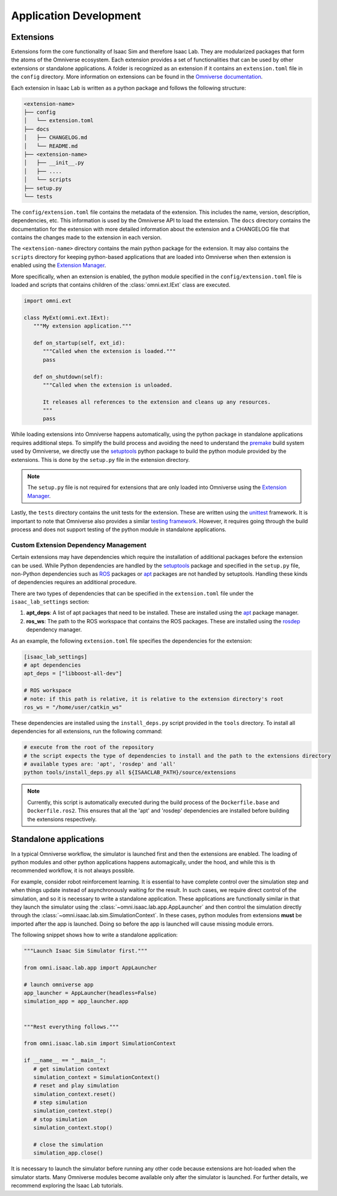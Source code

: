 Application Development
=======================

Extensions
~~~~~~~~~~

Extensions form the core functionality of Isaac Sim and therefore Isaac Lab. They are
modularized packages that form the atoms of the Omniverse ecosystem. Each extension
provides a set of functionalities that can be used by other extensions or
standalone applications. A folder is recognized as an extension if it contains
an ``extension.toml`` file in the ``config`` directory. More information on extensions can be found in the
`Omniverse documentation <https://docs.omniverse.nvidia.com/kit/docs/kit-manual/latest/guide/extensions_basic.html>`__.

Each extension in Isaac Lab is written as a python package and follows the following structure:

.. code:: bash

   <extension-name>
   ├── config
   │   └── extension.toml
   ├── docs
   │   ├── CHANGELOG.md
   │   └── README.md
   ├── <extension-name>
   │   ├── __init__.py
   │   ├── ....
   │   └── scripts
   ├── setup.py
   └── tests

The ``config/extension.toml`` file contains the metadata of the extension. This
includes the name, version, description, dependencies, etc. This information is used
by the Omniverse API to load the extension. The ``docs`` directory contains the documentation
for the extension with more detailed information about the extension and a CHANGELOG
file that contains the changes made to the extension in each version.

The ``<extension-name>`` directory contains the main python package for the extension.
It may also contains the ``scripts`` directory for keeping python-based applications
that are loaded into Omniverse when then extension is enabled using the
`Extension Manager <https://docs.omniverse.nvidia.com/kit/docs/kit-manual/latest/guide/extensions_basic.html>`__.

More specifically, when an extension is enabled, the python module specified in the
``config/extension.toml`` file is loaded and scripts that contains children of the
:class:`omni.ext.IExt` class are executed.

.. code:: python

   import omni.ext

   class MyExt(omni.ext.IExt):
      """My extension application."""

      def on_startup(self, ext_id):
         """Called when the extension is loaded."""
         pass

      def on_shutdown(self):
         """Called when the extension is unloaded.

         It releases all references to the extension and cleans up any resources.
         """
         pass

While loading extensions into Omniverse happens automatically, using the python package
in standalone applications requires additional steps. To simplify the build process and
avoiding the need to understand the `premake <https://premake.github.io/>`__
build system used by Omniverse, we directly use the `setuptools <https://setuptools.readthedocs.io/en/latest/>`__
python package to build the python module provided by the extensions. This is done by the
``setup.py`` file in the extension directory.

.. note::

   The ``setup.py`` file is not required for extensions that are only loaded into Omniverse
   using the `Extension Manager <https://docs.omniverse.nvidia.com/prod_extensions/prod_extensions/ext_extension-manager.html>`__.

Lastly, the ``tests`` directory contains the unit tests for the extension. These are written
using the `unittest <https://docs.python.org/3/library/unittest.html>`__ framework. It is
important to note that Omniverse also provides a similar
`testing framework <https://docs.omniverse.nvidia.com/kit/docs/kit-manual/104.0/guide/testing_exts_python.html>`__.
However, it requires going through the build process and does not support testing of the python module in
standalone applications.

Custom Extension Dependency Management
^^^^^^^^^^^^^^^^^^^^^^^^^^^^^^^^^^^^^^

Certain extensions may have dependencies which require the installation of additional packages before the extension
can be used. While Python dependencies are handled by the `setuptools <https://setuptools.readthedocs.io/en/latest/>`__
package and specified in the ``setup.py`` file, non-Python dependencies such as `ROS <https://www.ros.org/>`__
packages or `apt <https://en.wikipedia.org/wiki/APT_(software)>`__ packages are not handled by setuptools.
Handling these kinds of dependencies requires an additional procedure.

There are two types of dependencies that can be specified in the ``extension.toml`` file
under the ``isaac_lab_settings`` section:

1. **apt_deps**: A list of apt packages that need to be installed. These are installed using the
   `apt <https://ubuntu.com/server/docs/package-management>`__ package manager.
2. **ros_ws**: The path to the ROS workspace that contains the ROS packages. These are installed using
   the `rosdep <https://docs.ros.org/en/humble/Tutorials/Intermediate/Rosdep.html>`__ dependency manager.

As an example, the following ``extension.toml`` file specifies the dependencies for the extension:

.. code-block:: toml

   [isaac_lab_settings]
   # apt dependencies
   apt_deps = ["libboost-all-dev"]

   # ROS workspace
   # note: if this path is relative, it is relative to the extension directory's root
   ros_ws = "/home/user/catkin_ws"

These dependencies are installed using the ``install_deps.py`` script provided in the ``tools`` directory.
To install all dependencies for all extensions, run the following command:

.. code-block:: bash

   # execute from the root of the repository
   # the script expects the type of dependencies to install and the path to the extensions directory
   # available types are: 'apt', 'rosdep' and 'all'
   python tools/install_deps.py all ${ISAACLAB_PATH}/source/extensions

.. note::
   Currently, this script is automatically executed during the build process of the ``Dockerfile.base``
   and ``Dockerfile.ros2``. This ensures that all the 'apt' and 'rosdep' dependencies are installed
   before building the extensions respectively.


Standalone applications
~~~~~~~~~~~~~~~~~~~~~~~

In a typical Omniverse workflow, the simulator is launched first and then the extensions are
enabled. The loading of python modules and other python applications happens automagically, under the hood, and while this is th recommended
workflow, it is not always possible.

For example, consider robot reinforcement learning. It is essential to have complete control over the simulation step
and when things update instead of asynchronously waiting for the result. In
such cases, we require direct control of the simulation, and so it is necessary to write a standalone application. These applications are functionally similar in that they launch the simulator using the :class:`~omni.isaac.lab.app.AppLauncher` and
then control the simulation directly through the :class:`~omni.isaac.lab.sim.SimulationContext`. In these cases, python modules from extensions **must** be imported after the app is launched.  Doing so before the app is launched will cause missing module errors.

The following snippet shows how to write a standalone application:

.. code:: python

   """Launch Isaac Sim Simulator first."""

   from omni.isaac.lab.app import AppLauncher

   # launch omniverse app
   app_launcher = AppLauncher(headless=False)
   simulation_app = app_launcher.app


   """Rest everything follows."""

   from omni.isaac.lab.sim import SimulationContext

   if __name__ == "__main__":
      # get simulation context
      simulation_context = SimulationContext()
      # reset and play simulation
      simulation_context.reset()
      # step simulation
      simulation_context.step()
      # stop simulation
      simulation_context.stop()

      # close the simulation
      simulation_app.close()


It is necessary to launch the simulator before running any other code because extensions are hot-loaded
when the simulator starts. Many Omniverse modules become available only after the simulator is launched.
For further details, we recommend exploring the Isaac Lab tutorials.
